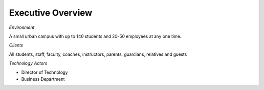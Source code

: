 Executive Overview
==================

*Environment*

A small urban campus with up to 140 students and 20-50 employees at any one time.

*Clients*

All students, staff, faculty, coaches, instructors, parents, guardians, relatives and guests

*Technology Actors*

* Director of Technology
* Business Department
